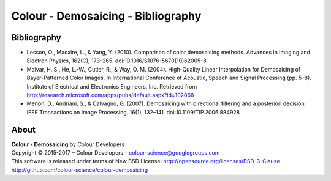 Colour - Demosaicing - Bibliography
===================================

Bibliography
------------

-   Losson, O., Macaire, L., & Yang, Y. (2010). Comparison of color demosaicing methods. Advances in Imaging and Electron Physics, 162(C), 173–265. doi:10.1016/S1076-5670(10)62005-8
-   Malvar, H. S., He, L.-W., Cutler, R., & Way, O. M. (2004). High-Quality Linear Interpolation for Demosaicing of Bayer-Patterned Color Images. In International Conference of Acoustic, Speech and Signal Processing (pp. 5–8). Institute of Electrical and Electronics Engineers, Inc. Retrieved from http://research.microsoft.com/apps/pubs/default.aspx?id=102068
-   Menon, D., Andriani, S., & Calvagno, G. (2007). Demosaicing with directional filtering and a posteriori decision. IEEE Transactions on Image Processing, 16(1), 132–141. doi:10.1109/TIP.2006.884928

About
-----

| **Colour - Demosaicing** by Colour Developers
| Copyright © 2015-2017 – Colour Developers – `colour-science@googlegroups.com <colour-science@googlegroups.com>`_
| This software is released under terms of New BSD License: http://opensource.org/licenses/BSD-3-Clause
| `http://github.com/colour-science/colour-demosaicing <http://github.com/colour-science/colour-demosaicing>`_
